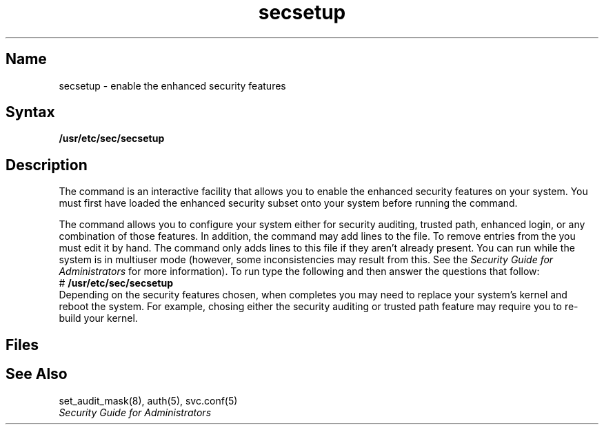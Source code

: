 .TH secsetup 8
.SH Name
secsetup \- enable the enhanced security features
.SH Syntax
.B /usr/etc/sec/secsetup
.SH Description
.NXR "secsetup command"
The
.PN secsetup
command is an interactive facility that allows you to enable the
enhanced security features on your system.
You must first have loaded the enhanced security subset onto
your system before running the command.
.PP
The
.PN secsetup
command allows you to configure your system either for security auditing,
trusted path, enhanced login, or any combination of those features.
In addition, the
.PN secsetup
command may add lines to the
.PN /etc/rc.local
file.
.NT
To remove entries from the
.PN /etc/rc.local
you must edit it by hand.
The
.PN secsetup
command only adds lines to this file if they aren't already present.
.NE
You can run
.PN secsetup
while the system is in multiuser mode (however, some inconsistencies
may result from this.  See the 
.I "Security Guide for Administrators"
for more information).
To run
.PN secsetup ,
type the following
and then answer the questions that follow:
.EX
# \fB/usr/etc/sec/secsetup\fP
.EE
Depending on the security features chosen, when
.PN secsetup
completes
you may need to replace your system's kernel and reboot the system.
For example, chosing either the security auditing or trusted path
feature may require you to re-build your kernel.
.PP
.SH Files
.PN /etc/sec/audit_events
.br
.PN /etc/auth
.br
.PN /etc/passwd
.br
.PN /etc/rc.local
.br
.PN /etc/svc.conf
.SH See Also
set_audit_mask(8), auth(5), svc.conf(5)
.br
.I "Security Guide for Administrators"
